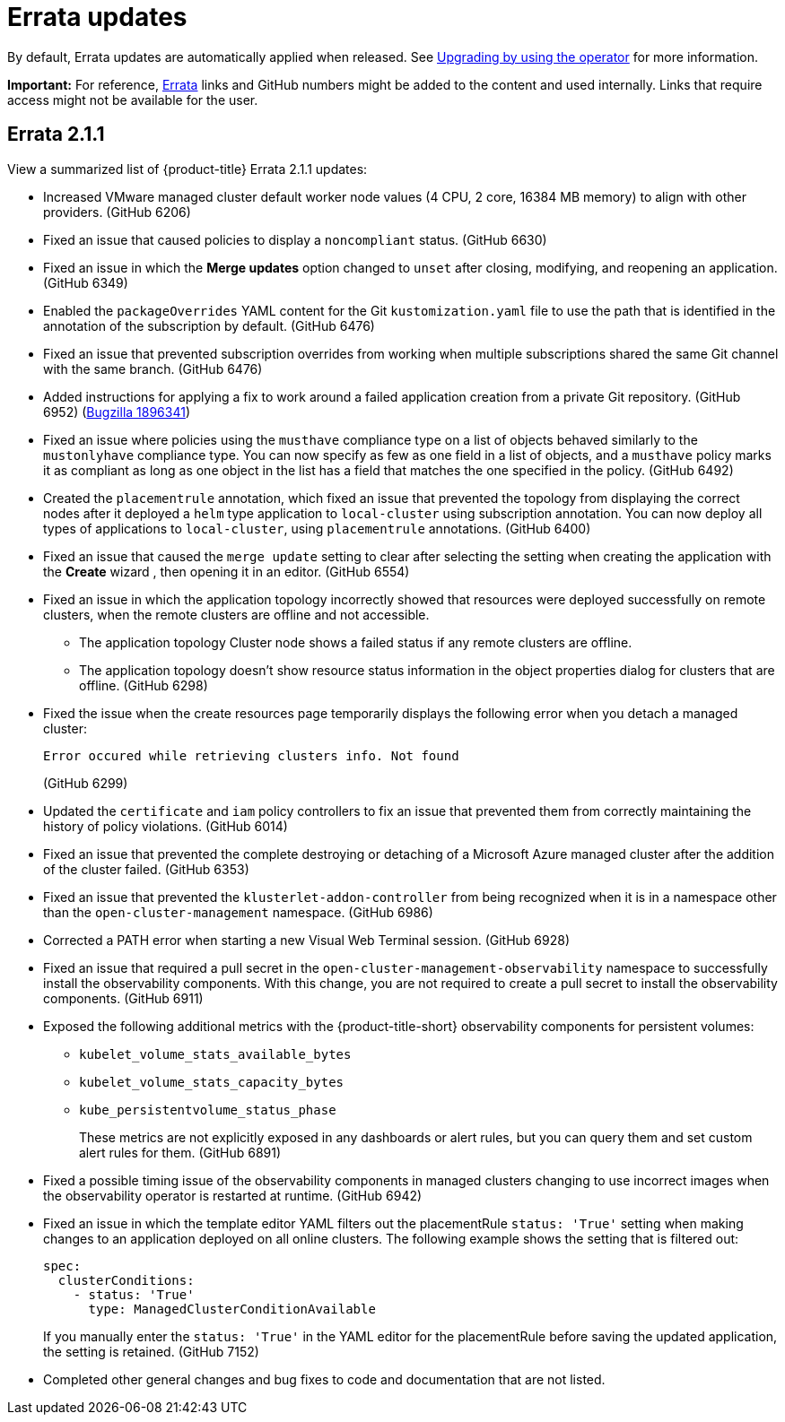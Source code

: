 [#errata-updates]
= Errata updates

By default, Errata updates are automatically applied when released. See link:../install/upgrade_hub.adoc#upgrading-by-using-the-operator[Upgrading by using the operator] for more information.

*Important:* For reference, link:https://access.redhat.com/errata/#/[Errata] links and GitHub numbers might be added to the content and used internally. Links that require access might not be available for the user. 

== Errata 2.1.1

View a summarized list of {product-title} Errata 2.1.1 updates:

* Increased VMware managed cluster default worker node values (4 CPU, 2 core, 16384 MB memory) to align with other providers. (GitHub 6206)

* Fixed an issue that caused policies to display a `noncompliant` status. (GitHub 6630)

* Fixed an issue in which the *Merge updates* option changed to `unset` after closing, modifying, and reopening an application. (GitHub 6349)

* Enabled the `packageOverrides` YAML content for the Git `kustomization.yaml` file to use the path that is identified in the annotation of the subscription by default. (GitHub 6476)

* Fixed an issue that prevented subscription overrides from working when multiple subscriptions shared the same Git channel with the same branch. (GitHub 6476)

* Added instructions for applying a fix to work around a failed application creation from a private Git repository. (GitHub 6952) (link:https://bugzilla.redhat.com/show_bug.cgi?id=1896341[Bugzilla 1896341])

* Fixed an issue where policies using the `musthave` compliance type on a list of objects behaved similarly to the `mustonlyhave` compliance type. You can now specify as few as one field in a list of objects, and a `musthave` policy marks it as compliant as long as one object in the list has a field that matches the one specified in the policy. (GitHub 6492)

* Created the `placementrule` annotation, which fixed an issue that prevented the topology from displaying the correct nodes after it deployed a `helm` type application to `local-cluster` using subscription annotation. You can now deploy all types of applications to `local-cluster`, using `placementrule` annotations. (GitHub 6400)

* Fixed an issue that caused the `merge update` setting to clear after selecting the setting when creating the application with the *Create* wizard , then opening it in an editor. (GitHub 6554)

* Fixed an issue in which the application topology incorrectly showed that resources were deployed successfully on remote clusters, when the remote clusters are offline and not accessible.

** The application topology Cluster node shows a failed status if any remote clusters are offline.

** The application topology doesn't show resource status information in the object properties dialog for clusters that are offline. (GitHub 6298)

* Fixed the issue when the create resources page temporarily displays the following error when you detach a managed cluster:
+
----
Error occured while retrieving clusters info. Not found
----
(GitHub 6299)

* Updated the `certificate` and `iam` policy controllers to fix an issue that prevented them from correctly maintaining the history of policy violations. (GitHub 6014)

* Fixed an issue that prevented the complete destroying or detaching of a Microsoft Azure managed cluster after the addition of the cluster failed. (GitHub 6353)

* Fixed an issue that prevented the `klusterlet-addon-controller` from being recognized when it is in a namespace other than the `open-cluster-management` namespace. (GitHub 6986)

* Corrected a PATH error when starting a new Visual Web Terminal session. (GitHub 6928)

* Fixed an issue that required a pull secret in the `open-cluster-management-observability` namespace to successfully install the observability components. With this change, you are not required to create a pull secret to install the observability components. (GitHub 6911)

* Exposed the following additional metrics with the {product-title-short} observability components for persistent volumes:

** `kubelet_volume_stats_available_bytes`
** `kubelet_volume_stats_capacity_bytes`
** `kube_persistentvolume_status_phase`
+
These metrics are not explicitly exposed in any dashboards or alert rules, but you can query them and set custom alert rules for them. (GitHub 6891)

* Fixed a possible timing issue of the observability components in managed clusters changing to use incorrect images when the observability operator is restarted at runtime. (GitHub 6942)

* Fixed an issue in which the template editor YAML filters out the placementRule `status: 'True'` setting when making changes to an application deployed on all online clusters. The following example shows the setting that is filtered out: 
+
[source,yaml]
----
spec:
  clusterConditions:
    - status: 'True'
      type: ManagedClusterConditionAvailable
----
+
If you manually enter the `status: 'True'` in the YAML editor for the placementRule before saving the updated application, the setting is retained. (GitHub 7152)

* Completed other general changes and bug fixes to code and documentation that are not listed.
